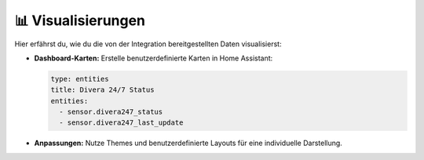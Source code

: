 📊 Visualisierungen
====================

Hier erfährst du, wie du die von der Integration bereitgestellten Daten visualisierst:

- **Dashboard-Karten:**  
  Erstelle benutzerdefinierte Karten in Home Assistant:

  .. code-block:: yaml

      type: entities
      title: Divera 24/7 Status
      entities:
        - sensor.divera247_status
        - sensor.divera247_last_update

- **Anpassungen:**  
  Nutze Themes und benutzerdefinierte Layouts für eine individuelle Darstellung.
